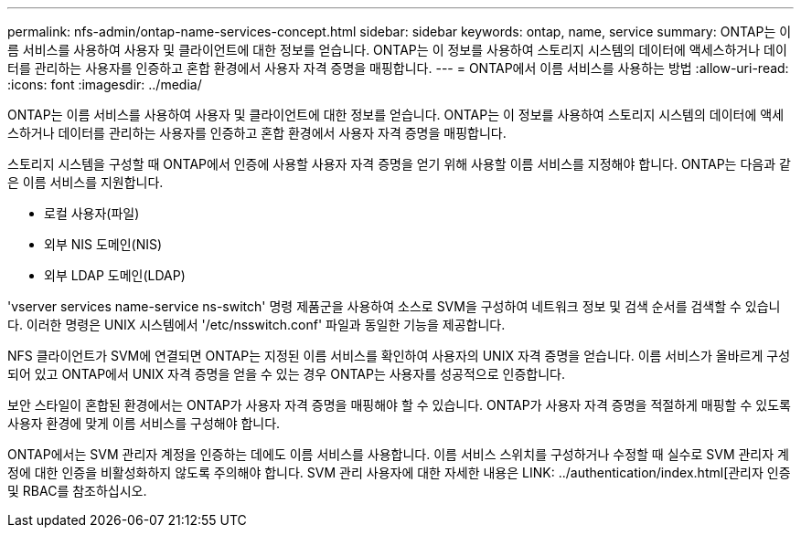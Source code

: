 ---
permalink: nfs-admin/ontap-name-services-concept.html 
sidebar: sidebar 
keywords: ontap, name, service 
summary: ONTAP는 이름 서비스를 사용하여 사용자 및 클라이언트에 대한 정보를 얻습니다. ONTAP는 이 정보를 사용하여 스토리지 시스템의 데이터에 액세스하거나 데이터를 관리하는 사용자를 인증하고 혼합 환경에서 사용자 자격 증명을 매핑합니다. 
---
= ONTAP에서 이름 서비스를 사용하는 방법
:allow-uri-read: 
:icons: font
:imagesdir: ../media/


[role="lead"]
ONTAP는 이름 서비스를 사용하여 사용자 및 클라이언트에 대한 정보를 얻습니다. ONTAP는 이 정보를 사용하여 스토리지 시스템의 데이터에 액세스하거나 데이터를 관리하는 사용자를 인증하고 혼합 환경에서 사용자 자격 증명을 매핑합니다.

스토리지 시스템을 구성할 때 ONTAP에서 인증에 사용할 사용자 자격 증명을 얻기 위해 사용할 이름 서비스를 지정해야 합니다. ONTAP는 다음과 같은 이름 서비스를 지원합니다.

* 로컬 사용자(파일)
* 외부 NIS 도메인(NIS)
* 외부 LDAP 도메인(LDAP)


'vserver services name-service ns-switch' 명령 제품군을 사용하여 소스로 SVM을 구성하여 네트워크 정보 및 검색 순서를 검색할 수 있습니다. 이러한 명령은 UNIX 시스템에서 '/etc/nsswitch.conf' 파일과 동일한 기능을 제공합니다.

NFS 클라이언트가 SVM에 연결되면 ONTAP는 지정된 이름 서비스를 확인하여 사용자의 UNIX 자격 증명을 얻습니다. 이름 서비스가 올바르게 구성되어 있고 ONTAP에서 UNIX 자격 증명을 얻을 수 있는 경우 ONTAP는 사용자를 성공적으로 인증합니다.

보안 스타일이 혼합된 환경에서는 ONTAP가 사용자 자격 증명을 매핑해야 할 수 있습니다. ONTAP가 사용자 자격 증명을 적절하게 매핑할 수 있도록 사용자 환경에 맞게 이름 서비스를 구성해야 합니다.

ONTAP에서는 SVM 관리자 계정을 인증하는 데에도 이름 서비스를 사용합니다. 이름 서비스 스위치를 구성하거나 수정할 때 실수로 SVM 관리자 계정에 대한 인증을 비활성화하지 않도록 주의해야 합니다. SVM 관리 사용자에 대한 자세한 내용은 LINK: ../authentication/index.html[관리자 인증 및 RBAC를 참조하십시오.
